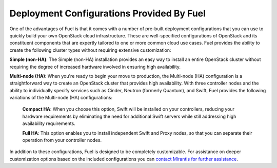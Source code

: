 .. raw:: pdf

   PageBreak

.. index:: Deployment Configurations

.. _Deployment_Configurations:

Deployment Configurations Provided By Fuel
==========================================

One of the advantages of Fuel is that it comes with a number of pre-built 
deployment configurations that you can use to quickly build your own 
OpenStack cloud infrastructure. These are well-specified configurations of 
OpenStack and its constituent components that are expertly tailored to one 
or more common cloud use cases. Fuel provides the ability to create the 
following cluster types without requiring extensive customization:

**Simple (non-HA)**: The Simple (non-HA) installation provides an easy way 
to install an entire OpenStack cluster without requiring the degree of 
increased hardware involved in ensuring high availability. 

**Multi-node (HA)**: When you're ready to begin your move to production, the 
Multi-node (HA) configuration is a straightforward way to create an OpenStack 
cluster that provides high availability. With three controller nodes and the 
ability to individually specify services such as Cinder, Neutron (formerly 
Quantum), and Swift, Fuel provides the following variations of the 
Multi-node (HA) configurations:

  **Compact HA**: When you choose this option, Swift will be installed on 
  your controllers, reducing your hardware requirements by eliminating the need 
  for additional Swift servers while still addressing high availability 
  requirements.

  **Full HA**: This option enables you to install independent Swift and Proxy
  nodes, so that you can separate their operation from your controller nodes.

In addition to these configurations, Fuel is designed to be completely 
customizable. For assistance on deeper customization options based on the 
included configurations you can `contact Mirantis for further assistance 
<http://www.mirantis.com/contact/>`_.
